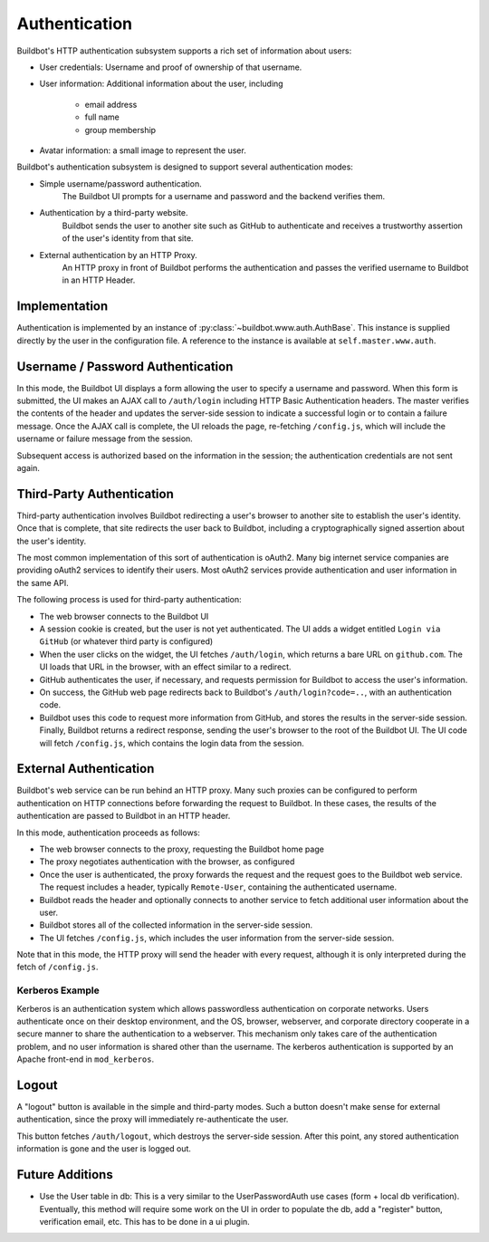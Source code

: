 Authentication
==============

Buildbot's HTTP authentication subsystem supports a rich set of information about users:

* User credentials: Username and proof of ownership of that username.
* User information: Additional information about the user, including

    * email address
    * full name
    * group membership

* Avatar information: a small image to represent the user.

Buildbot's authentication subsystem is designed to support several authentication modes:

* Simple username/password authentication.
    The Buildbot UI prompts for a username and password and the backend verifies them.

* Authentication by a third-party website.
    Buildbot sends the user to another site such as GitHub to authenticate and receives a trustworthy
    assertion of the user's identity from that site.

* External authentication by an HTTP Proxy.
    An HTTP proxy in front of Buildbot performs the authentication and passes the verified username
    to Buildbot in an HTTP Header.

Implementation
--------------

Authentication is implemented by an instance of :py:class:`~buildbot.www.auth.AuthBase`.
This instance is supplied directly by the user in the configuration file.
A reference to the instance is available at ``self.master.www.auth``.

Username / Password Authentication
----------------------------------

In this mode, the Buildbot UI displays a form allowing the user to specify a username and password.
When this form is submitted, the UI makes an AJAX call to ``/auth/login`` including HTTP Basic
Authentication headers. The master verifies the contents of the header and updates the server-side
session to indicate a successful login or to contain a failure message. Once the AJAX call is
complete, the UI reloads the page, re-fetching ``/config.js``, which will include the username or
failure message from the session.

Subsequent access is authorized based on the information in the session; the authentication
credentials are not sent again.

Third-Party Authentication
--------------------------

Third-party authentication involves Buildbot redirecting a user's browser to another site to
establish the user's identity. Once that is complete, that site redirects the user back to
Buildbot, including a cryptographically signed assertion about the user's identity.

The most common implementation of this sort of authentication is oAuth2.
Many big internet service companies are providing oAuth2 services to identify their users.
Most oAuth2 services provide authentication and user information in the same API.

The following process is used for third-party authentication:

* The web browser connects to the Buildbot UI
* A session cookie is created, but the user is not yet authenticated.
  The UI adds a widget entitled ``Login via GitHub`` (or whatever third party is configured)
* When the user clicks on the widget, the UI fetches ``/auth/login``, which returns a bare URL on ``github.com``.
  The UI loads that URL in the browser, with an effect similar to a redirect.
* GitHub authenticates the user, if necessary, and requests permission for Buildbot to access the user's information.
* On success, the GitHub web page redirects back to Buildbot's ``/auth/login?code=..``, with an authentication code.
* Buildbot uses this code to request more information from GitHub, and stores the results in the server-side session.
  Finally, Buildbot returns a redirect response, sending the user's browser to the root of the Buildbot UI.
  The UI code will fetch ``/config.js``, which contains the login data from the session.

External Authentication
-----------------------

Buildbot's web service can be run behind an HTTP proxy. Many such proxies can be configured to
perform authentication on HTTP connections before forwarding the request to Buildbot. In these
cases, the results of the authentication are passed to Buildbot in an HTTP header.

In this mode, authentication proceeds as follows:

* The web browser connects to the proxy, requesting the Buildbot home page
* The proxy negotiates authentication with the browser, as configured
* Once the user is authenticated, the proxy forwards the request and the request goes to the Buildbot web service.
  The request includes a header, typically ``Remote-User``, containing the authenticated username.
* Buildbot reads the header and optionally connects to another service to fetch additional user
  information about the user.
* Buildbot stores all of the collected information in the server-side session.
* The UI fetches ``/config.js``, which includes the user information from the server-side session.

Note that in this mode, the HTTP proxy will send the header with every request, although it is only
interpreted during the fetch of ``/config.js``.

Kerberos Example
~~~~~~~~~~~~~~~~

Kerberos is an authentication system which allows passwordless authentication on corporate
networks. Users authenticate once on their desktop environment, and the OS, browser, webserver, and
corporate directory cooperate in a secure manner to share the authentication to a webserver. This
mechanism only takes care of the authentication problem, and no user information is shared other
than the username. The kerberos authentication is supported by an Apache front-end in
``mod_kerberos``.

Logout
------

A "logout" button is available in the simple and third-party modes.
Such a button doesn't make sense for external authentication, since the proxy will immediately
re-authenticate the user.

This button fetches ``/auth/logout``, which destroys the server-side session.
After this point, any stored authentication information is gone and the user is logged out.

Future Additions
----------------

* Use the User table in db: This is a very similar to the UserPasswordAuth use cases (form + local
  db verification). Eventually, this method will require some work on the UI in order to populate the
  db, add a "register" button, verification email, etc. This has to be done in a ui plugin.
